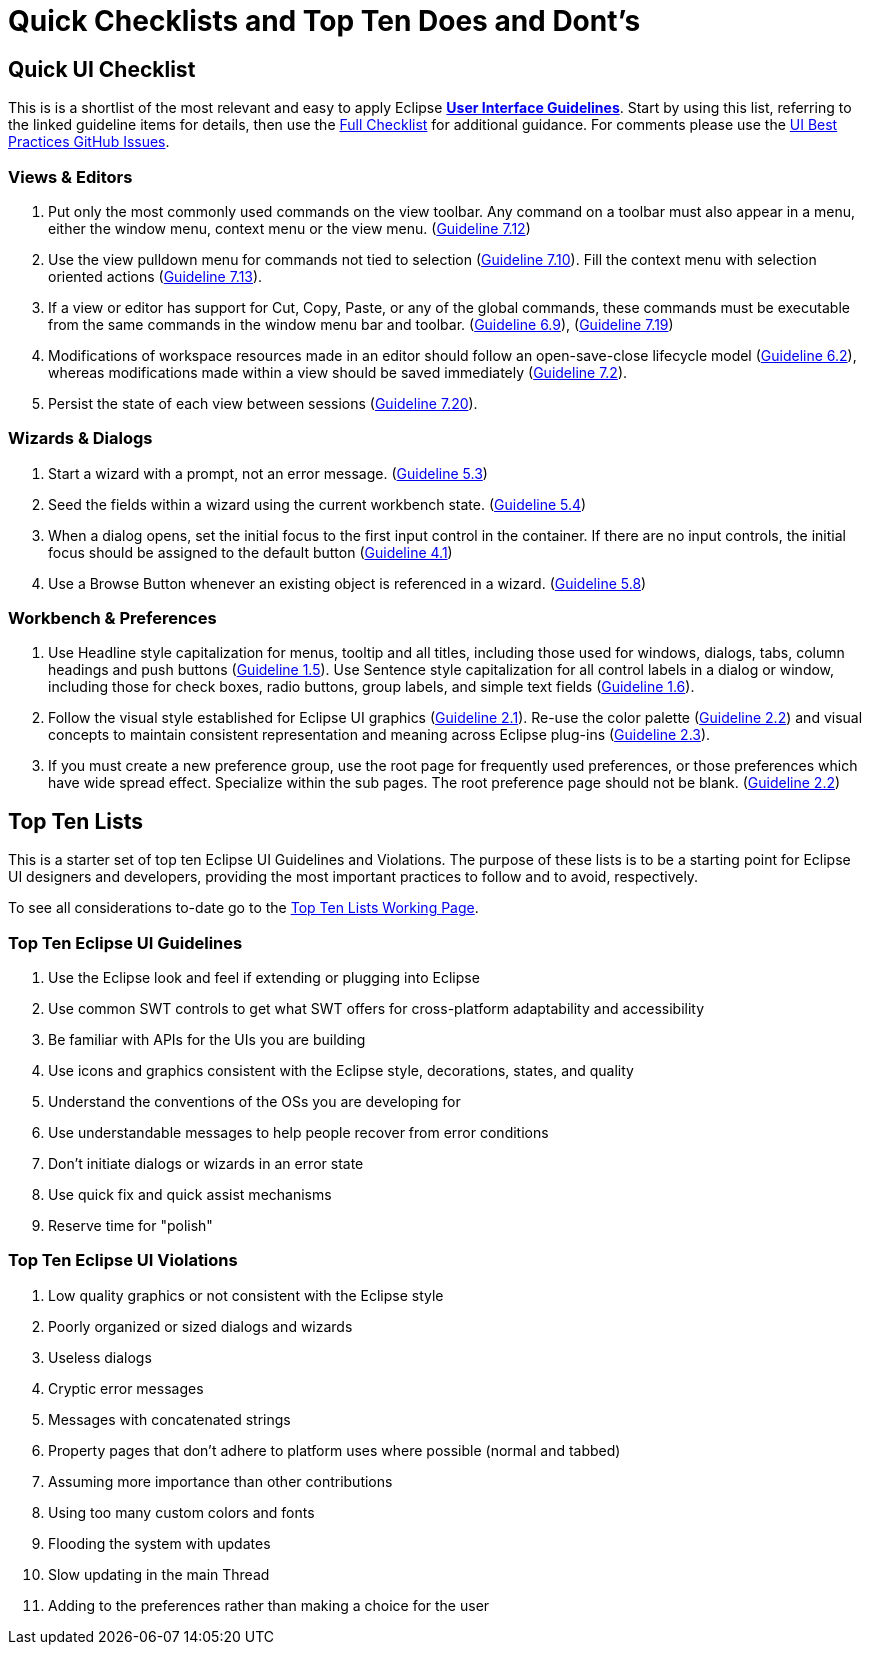= Quick Checklists and Top Ten Does and Dont's


== Quick UI Checklist

This is is a shortlist of the most relevant and easy to apply Eclipse 
xref:index.adoc[*User Interface Guidelines*].  
Start by using this list, referring to the linked guideline items for details, 
then use the xref:eclipse_ui_full_checklist.adoc[Full Checklist] 
for additional guidance.  For comments please use the 
https://github.com/eclipse-platform/ui-best-practices/issues[UI Best Practices GitHub Issues].

=== Views & Editors

. Put only the most commonly used commands on the view toolbar. 
  Any command on a toolbar must also appear in a menu, either the window menu, 
  context menu or the view menu.  
  (xref:index.adoc#guideline7.12[Guideline 7.12])
. Use the view pulldown menu for commands not tied to selection 
  (xref:index.adoc#guideline7.10[Guideline 7.10]). 
  Fill the context menu with selection oriented actions 
  (xref:index.adoc#guideline7.13[Guideline 7.13]).
. If a view or editor has support for Cut, Copy, Paste, or any of the global commands, 
  these commands must be executable from the same commands in the window menu bar and toolbar.
  (xref:index.adoc#guideline6.9[Guideline 6.9]), 
  (xref:index.adoc#guideline7.19[Guideline 7.19])
    
. Modifications of workspace resources made in an editor should follow an open-save-close lifecycle model
  (xref:index.adoc#guideline6.2[Guideline 6.2]), 
  whereas modifications made within a view should be saved immediately
  (xref:index.adoc#guideline7.2[Guideline 7.2]).
   
. Persist the state of each view between sessions 
  (xref:index.adoc#guideline7.20[Guideline 7.20]).

=== Wizards & Dialogs

. Start a wizard with a prompt, not an error message. 
  (xref:index.adoc#guideline5.3[Guideline 5.3])
  
. Seed the fields within a wizard using the current workbench state. 
  (xref:index.adoc#guideline5.4[Guideline 5.4])
  
. When a dialog opens, set the initial focus to the first input control in the container. 
  If there are no input controls, the initial focus should be assigned to the default button 
  (xref:index.adoc#guideline4.1[Guideline 4.1])
  
. Use a Browse Button whenever an existing object is referenced in a wizard. 
  (xref:index.adoc#guideline5.8[Guideline 5.8])

=== Workbench & Preferences

. Use Headline style capitalization for menus, tooltip and all titles, 
  including those used for windows, dialogs, tabs, column headings and push buttons 
  (xref:index.adoc#guideline1.5[Guideline 1.5]).  
  Use Sentence style capitalization for all control labels in a dialog or window, 
  including those for check boxes, radio buttons, group labels, and simple text fields 
  (xref:index.adoc#guideline1.6[Guideline 1.6]).
  
. Follow the visual style established for Eclipse UI graphics 
  (xref:index.adoc#guideline2.1[Guideline 2.1]). 
  Re-use the color palette 
  (xref:index.adoc#guideline2.2[Guideline 2.2]) 
  and visual concepts to maintain consistent representation and meaning across Eclipse plug-ins 
  (xref:index.adoc#guideline2.3[Guideline 2.3]).  
  
. If you must create a new preference group, use the root page for frequently used preferences, 
  or those preferences which have wide spread effect. Specialize within the sub pages. 
  The root preference page should not be blank. 
  (xref:index.adoc#guideline2.2[Guideline 2.2])

== Top Ten Lists

This is a starter set of top ten Eclipse UI Guidelines and Violations.
The purpose of these lists is to be a starting point for Eclipse UI
designers and developers, providing the most important practices to
follow and to avoid, respectively.

To see all considerations to-date go to the
link:https://wiki.eclipse.org/Top_Ten_Lists_Working_Page[Top Ten Lists Working Page].

=== Top Ten Eclipse UI Guidelines

. Use the Eclipse look and feel if extending or plugging into Eclipse
. Use common SWT controls to get what SWT offers for cross-platform adaptability
  and accessibility
. Be familiar with APIs for the UIs you are building
. Use icons and graphics consistent with the Eclipse style, decorations, states, 
  and quality
. Understand the conventions of the OSs you are developing for
. Use understandable messages to help people recover from error conditions
. Don't initiate dialogs or wizards in an error state
. Use quick fix and quick assist mechanisms
. Reserve time for "polish"

=== Top Ten Eclipse UI Violations

. Low quality graphics or not consistent with the Eclipse style
. Poorly organized or sized dialogs and wizards
. Useless dialogs
. Cryptic error messages
. Messages with concatenated strings
. Property pages that don't adhere to platform uses where possible (normal and 
  tabbed)
. Assuming more importance than other contributions
. Using too many custom colors and fonts
. Flooding the system with updates
. Slow updating in the main Thread
. Adding to the preferences rather than making a choice for the user


